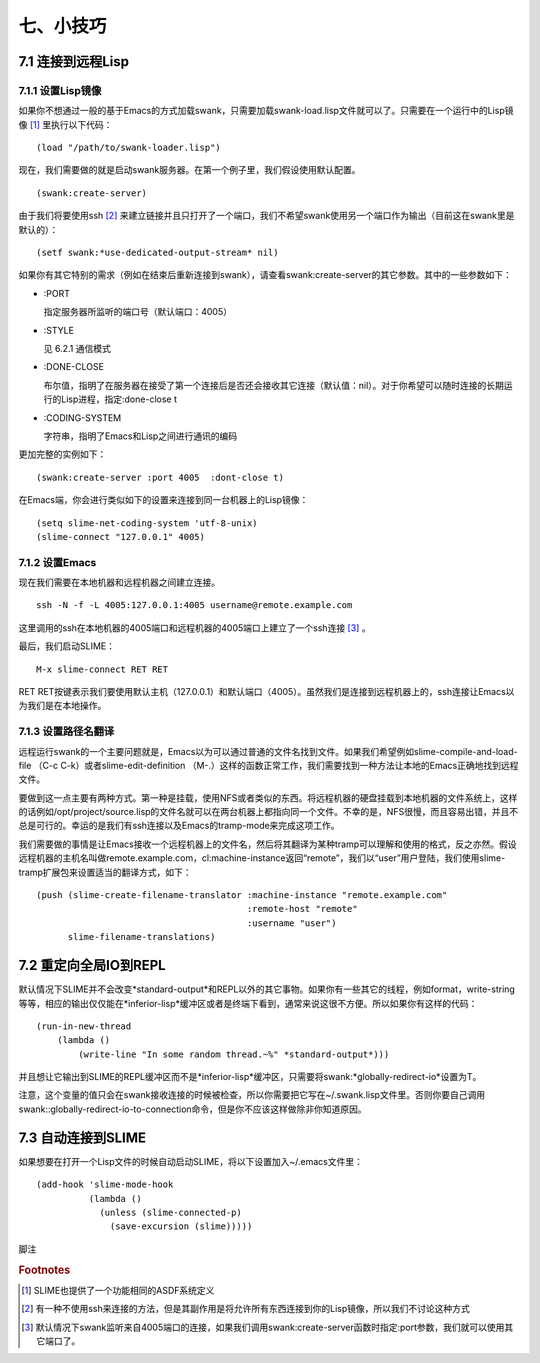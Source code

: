 七、小技巧
===========

7.1 连接到远程Lisp
------------------

7.1.1 设置Lisp镜像
^^^^^^^^^^^^^^^^^^

如果你不想通过一般的基于Emacs的方式加载swank，只需要加载swank-load.lisp文件就可以了。只需要在一个运行中的Lisp镜像 [#f1]_ 里执行以下代码：

::

   (load "/path/to/swank-loader.lisp")

现在，我们需要做的就是启动swank服务器。在第一个例子里，我们假设使用默认配置。

::

   (swank:create-server)


由于我们将要使用ssh [#f2]_ 来建立链接并且只打开了一个端口，我们不希望swank使用另一个端口作为输出（目前这在swank里是默认的）：

::

   (setf swank:*use-dedicated-output-stream* nil)


如果你有其它特别的需求（例如在结束后重新连接到swank），请查看swank:create-server的其它参数。其中的一些参数如下：

* :PORT

  指定服务器所监听的端口号（默认端口：4005）

* :STYLE

  见 6.2.1 通信模式

* :DONE-CLOSE

  布尔值，指明了在服务器在接受了第一个连接后是否还会接收其它连接（默认值：nil）。对于你希望可以随时连接的长期运行的Lisp进程，指定:done-close t

* :CODING-SYSTEM

  字符串，指明了Emacs和Lisp之间进行通讯的编码

更加完整的实例如下：

::

   (swank:create-server :port 4005  :dont-close t)

在Emacs端，你会进行类似如下的设置来连接到同一台机器上的Lisp镜像：

::

   (setq slime-net-coding-system 'utf-8-unix)
   (slime-connect "127.0.0.1" 4005)

7.1.2 设置Emacs
^^^^^^^^^^^^^^^^

现在我们需要在本地机器和远程机器之间建立连接。

::

   ssh -N -f -L 4005:127.0.0.1:4005 username@remote.example.com


这里调用的ssh在本地机器的4005端口和远程机器的4005端口上建立了一个ssh连接 [#f3]_ 。

最后，我们启动SLIME：

::

   M-x slime-connect RET RET

RET RET按键表示我们要使用默认主机（127.0.0.1）和默认端口（4005）。虽然我们是连接到远程机器上的，ssh连接让Emacs以为我们是在本地操作。

7.1.3 设置路径名翻译
^^^^^^^^^^^^^^^^^^^^^

远程运行swank的一个主要问题就是，Emacs以为可以通过普通的文件名找到文件。如果我们希望例如slime-compile-and-load-file （C-c C-k）或者slime-edit-definition （M-.）这样的函数正常工作，我们需要找到一种方法让本地的Emacs正确地找到远程文件。

要做到这一点主要有两种方式。第一种是挂载，使用NFS或者类似的东西。将远程机器的硬盘挂载到本地机器的文件系统上，这样的话例如/opt/project/source.lisp的文件名就可以在两台机器上都指向同一个文件。不幸的是，NFS很慢，而且容易出错，并且不总是可行的。幸运的是我们有ssh连接以及Emacs的tramp-mode来完成这项工作。

我们需要做的事情是让Emacs接收一个远程机器上的文件名，然后将其翻译为某种tramp可以理解和使用的格式，反之亦然。假设远程机器的主机名叫做remote.example.com，cl:machine-instance返回“remote”，我们以“user”用户登陆，我们使用slime-tramp扩展包来设置适当的翻译方式，如下：

::

   (push (slime-create-filename-translator :machine-instance "remote.example.com"
                                           :remote-host "remote"
                                           :username "user")
         slime-filename-translations)

7.2 重定向全局IO到REPL
----------------------

默认情况下SLIME并不会改变*standard-output*和REPL以外的其它事物。如果你有一些其它的线程，例如format，write-string等等，相应的输出仅仅能在*inferior-lisp*缓冲区或者是终端下看到，通常来说这很不方便。所以如果你有这样的代码：

::

   (run-in-new-thread
       (lambda ()
           (write-line "In some random thread.~%" *standard-output*)))

并且想让它输出到SLIME的REPL缓冲区而不是\*inferior-lisp\*缓冲区，只需要将swank:\*globally-redirect-io\*设置为T。

注意，这个变量的值只会在swank接收连接的时候被检查，所以你需要把它写在~/.swank.lisp文件里。否则你要自己调用swank::globally-redirect-io-to-connection命令，但是你不应该这样做除非你知道原因。

7.3 自动连接到SLIME
---------------------

如果想要在打开一个Lisp文件的时候自动启动SLIME，将以下设置加入~/.emacs文件里：

::

   (add-hook 'slime-mode-hook
             (lambda ()
               (unless (slime-connected-p)
                 (save-excursion (slime)))))

脚注

.. rubric:: Footnotes

.. [#f1] SLIME也提供了一个功能相同的ASDF系统定义

.. [#f2] 有一种不使用ssh来连接的方法，但是其副作用是将允许所有东西连接到你的Lisp镜像，所以我们不讨论这种方式

.. [#f3] 默认情况下swank监听来自4005端口的连接，如果我们调用swank:create-server函数时指定:port参数，我们就可以使用其它端口了。
